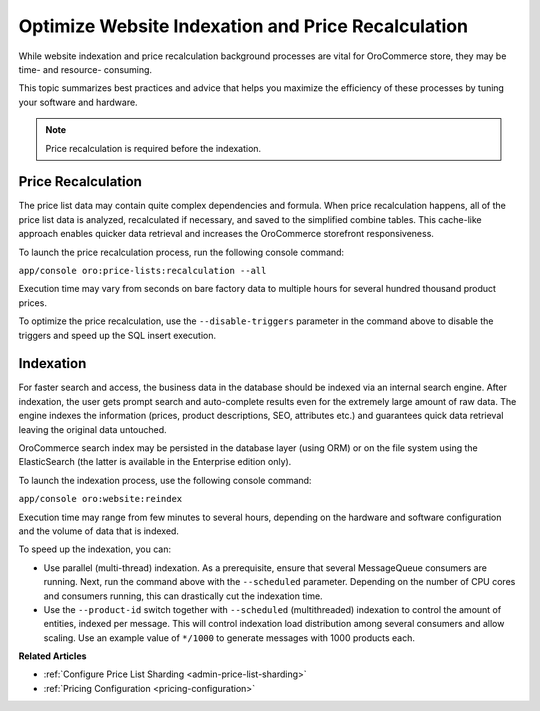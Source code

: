 .. _admin-website-index-and-price-calc:

Optimize Website Indexation and Price Recalculation
---------------------------------------------------

While website indexation and price recalculation background processes are vital
for OroCommerce store, they may be time- and resource- consuming.

This topic summarizes best practices and advice that helps you maximize the
efficiency of these processes by tuning your software and hardware.

.. note:: Price recalculation is required before the indexation.

Price Recalculation
^^^^^^^^^^^^^^^^^^^

The price list data may contain quite complex dependencies and
formula. When price recalculation happens, all of the price list data is
analyzed, recalculated if necessary, and saved to the simplified combine tables.
This cache-like approach enables quicker data retrieval and increases the
OroCommerce storefront responsiveness.

To launch the price recalculation process, run the following console command:

``app/console oro:price-lists:recalculation --all``

Execution time may vary from seconds on bare factory data to multiple hours for
several hundred thousand product prices.

To optimize the price recalculation, use the ``--disable-triggers`` parameter in
the command above to disable the triggers and speed up the SQL insert execution.

Indexation
^^^^^^^^^^

For faster search and access, the business data in the database should be
indexed via an internal search engine. After indexation, the user gets prompt
search and auto-complete results even for the extremely large amount of raw data.
The engine indexes the information (prices, product descriptions, SEO, attributes
etc.) and guarantees quick data retrieval leaving the original data untouched.

OroCommerce search index may be persisted in the database layer (using ORM) or
on the file system using the ElasticSearch (the latter is available in the
Enterprise edition only).

To launch the indexation process, use the following console command:

``app/console oro:website:reindex``

Execution time may range from few minutes to several hours, depending on the
hardware and software configuration and the volume of data that is indexed.

To speed up the indexation, you can:

* Use parallel (multi-thread) indexation. As a prerequisite, ensure that several MessageQueue consumers are running. Next, run the command above with the ``--scheduled`` parameter. Depending on the number of CPU cores and consumers running, this can drastically cut the indexation time.

* Use the ``--product-id`` switch together with ``--scheduled`` (multithreaded) indexation to control the amount of entities, indexed per message. This will control indexation load distribution among several consumers and allow scaling. Use an example value of ``*/1000`` to generate messages with 1000 products each.


**Related Articles**

* :ref:`Configure Price List Sharding <admin-price-list-sharding>`

* :ref:`Pricing Configuration <pricing-configuration>`